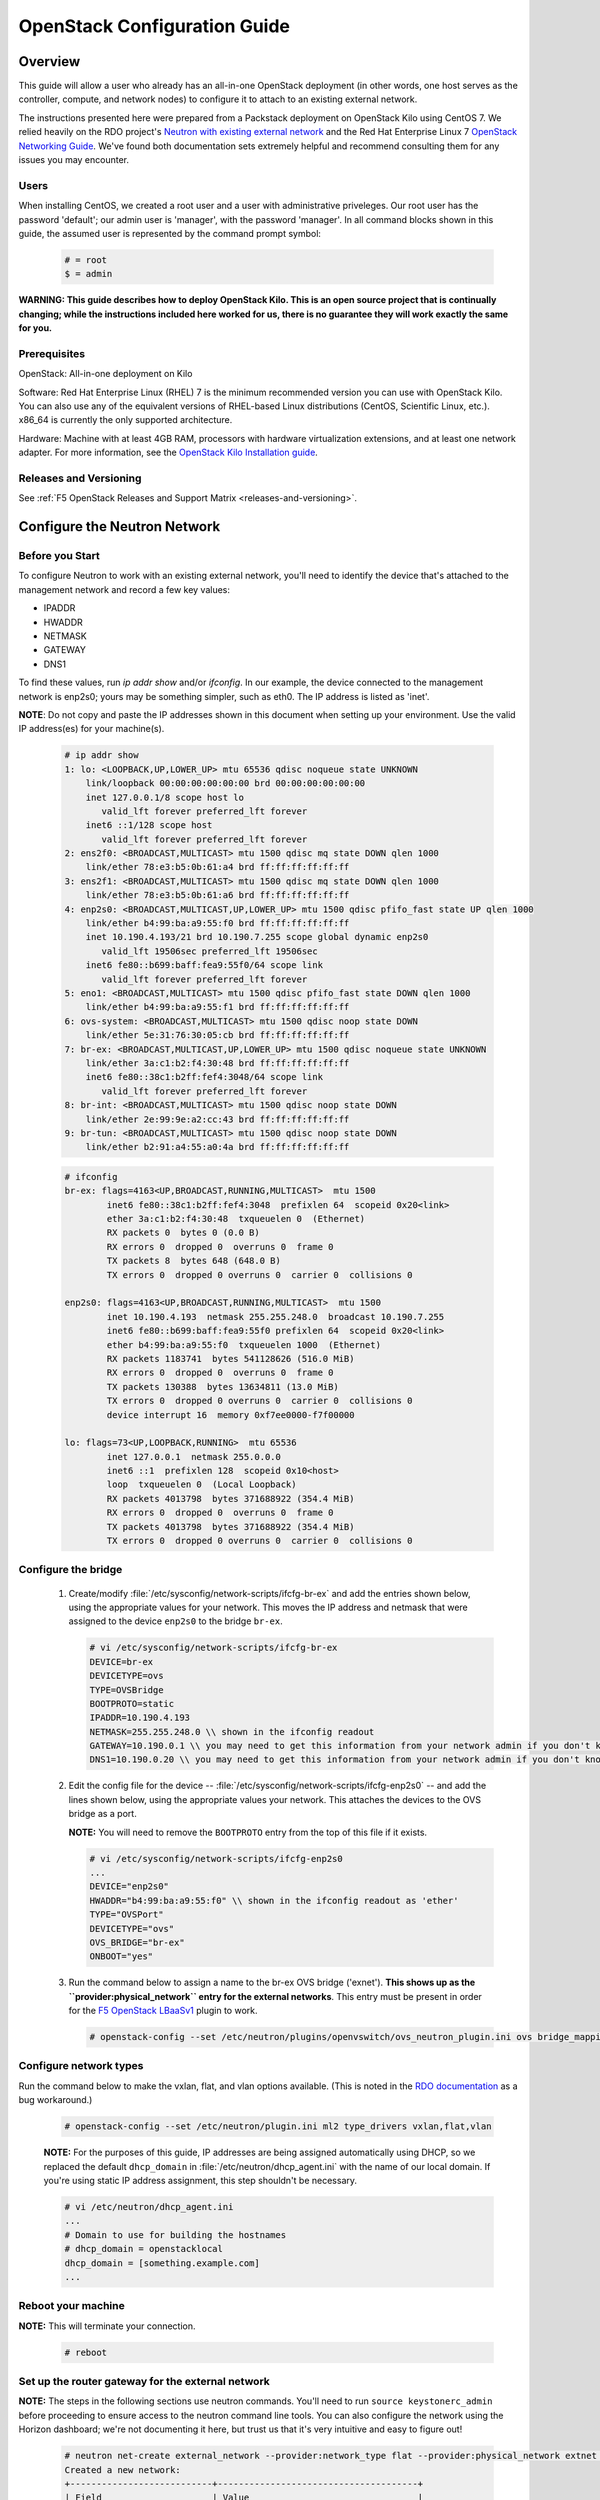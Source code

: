 .. _os-config-guide:

OpenStack Configuration Guide
=============================

Overview
--------

This guide will allow a user who already has an all-in-one OpenStack deployment (in other words, one host serves as the controller, compute,
and network nodes) to configure it to attach to an existing external network.

The instructions presented here were prepared from a Packstack deployment on OpenStack Kilo using CentOS 7. We relied heavily on the
RDO project's `Neutron with existing external network <https://www.rdoproject.org/networking/neutron-with-existing-external-network/>`_ and the Red Hat Enterprise Linux 7 `OpenStack Networking Guide <https://access.redhat.com/documentation/en/red-hat-enterprise-linux-openstack-platform/7/networking-guide/networking-guide>`_. We've found both documentation sets extremely helpful and recommend consulting them for any issues you may encounter.

Users
`````

When installing CentOS, we created a root user and a user with administrative priveleges. Our root user has the password 'default'; our
admin user is 'manager', with the password 'manager'. In all command blocks shown in this guide, the assumed user is represented by the
command prompt symbol:

    .. code-block:: shell

        # = root
        $ = admin

**WARNING: This guide describes how to deploy OpenStack Kilo. This is an open source project that is continually changing; while the instructions
included here worked for us, there is no guarantee they will work exactly the same for you.**

Prerequisites
`````````````

OpenStack: All-in-one deployment on Kilo

Software: Red Hat Enterprise Linux (RHEL) 7 is the minimum recommended
version you can use with OpenStack Kilo. You can also use any of the
equivalent versions of RHEL-based Linux distributions (CentOS,
Scientific Linux, etc.). x86\_64 is currently the only supported
architecture.

Hardware: Machine with at least 4GB RAM, processors with hardware
virtualization extensions, and at least one network adapter. For more
information, see the `OpenStack Kilo Installation guide <http://docs.openstack.org/kilo/install-guide/install/yum/content/ch_overview.html#example-architecture-with-neutron-networking-hw>`_.

Releases and Versioning
```````````````````````

See :ref:`F5 OpenStack Releases and Support Matrix <releases-and-versioning>`.


Configure the Neutron Network
-----------------------------

Before you Start
````````````````

To configure Neutron to work with an existing external network, you'll need to identify the device that's attached to the management
network and record a few key values:

-   IPADDR
-   HWADDR
-   NETMASK
-   GATEWAY
-   DNS1

To find these values, run `ip addr show` and/or `ifconfig`. In our example, the device connected to the management network is enp2s0; yours
may be something simpler, such as eth0. The IP address is listed as 'inet'.

**NOTE**: Do not copy and paste the IP addresses shown in this document when setting up your environment. Use the valid IP address(es) for your
machine(s).

    .. code-block:: shell

        # ip addr show
        1: lo: <LOOPBACK,UP,LOWER_UP> mtu 65536 qdisc noqueue state UNKNOWN
            link/loopback 00:00:00:00:00:00 brd 00:00:00:00:00:00
            inet 127.0.0.1/8 scope host lo
               valid_lft forever preferred_lft forever
            inet6 ::1/128 scope host
               valid_lft forever preferred_lft forever
        2: ens2f0: <BROADCAST,MULTICAST> mtu 1500 qdisc mq state DOWN qlen 1000
            link/ether 78:e3:b5:0b:61:a4 brd ff:ff:ff:ff:ff:ff
        3: ens2f1: <BROADCAST,MULTICAST> mtu 1500 qdisc mq state DOWN qlen 1000
            link/ether 78:e3:b5:0b:61:a6 brd ff:ff:ff:ff:ff:ff
        4: enp2s0: <BROADCAST,MULTICAST,UP,LOWER_UP> mtu 1500 qdisc pfifo_fast state UP qlen 1000
            link/ether b4:99:ba:a9:55:f0 brd ff:ff:ff:ff:ff:ff
            inet 10.190.4.193/21 brd 10.190.7.255 scope global dynamic enp2s0
               valid_lft 19506sec preferred_lft 19506sec
            inet6 fe80::b699:baff:fea9:55f0/64 scope link
               valid_lft forever preferred_lft forever
        5: eno1: <BROADCAST,MULTICAST> mtu 1500 qdisc pfifo_fast state DOWN qlen 1000
            link/ether b4:99:ba:a9:55:f1 brd ff:ff:ff:ff:ff:ff
        6: ovs-system: <BROADCAST,MULTICAST> mtu 1500 qdisc noop state DOWN
            link/ether 5e:31:76:30:05:cb brd ff:ff:ff:ff:ff:ff
        7: br-ex: <BROADCAST,MULTICAST,UP,LOWER_UP> mtu 1500 qdisc noqueue state UNKNOWN
            link/ether 3a:c1:b2:f4:30:48 brd ff:ff:ff:ff:ff:ff
            inet6 fe80::38c1:b2ff:fef4:3048/64 scope link
               valid_lft forever preferred_lft forever
        8: br-int: <BROADCAST,MULTICAST> mtu 1500 qdisc noop state DOWN
            link/ether 2e:99:9e:a2:cc:43 brd ff:ff:ff:ff:ff:ff
        9: br-tun: <BROADCAST,MULTICAST> mtu 1500 qdisc noop state DOWN
            link/ether b2:91:a4:55:a0:4a brd ff:ff:ff:ff:ff:ff

    .. code-block:: shell

        # ifconfig
        br-ex: flags=4163<UP,BROADCAST,RUNNING,MULTICAST>  mtu 1500
                inet6 fe80::38c1:b2ff:fef4:3048  prefixlen 64  scopeid 0x20<link>
                ether 3a:c1:b2:f4:30:48  txqueuelen 0  (Ethernet)
                RX packets 0  bytes 0 (0.0 B)
                RX errors 0  dropped 0  overruns 0  frame 0
                TX packets 8  bytes 648 (648.0 B)
                TX errors 0  dropped 0 overruns 0  carrier 0  collisions 0

        enp2s0: flags=4163<UP,BROADCAST,RUNNING,MULTICAST>  mtu 1500
                inet 10.190.4.193  netmask 255.255.248.0  broadcast 10.190.7.255
                inet6 fe80::b699:baff:fea9:55f0 prefixlen 64  scopeid 0x20<link>
                ether b4:99:ba:a9:55:f0  txqueuelen 1000  (Ethernet)
                RX packets 1183741  bytes 541128626 (516.0 MiB)
                RX errors 0  dropped 0  overruns 0  frame 0
                TX packets 130388  bytes 13634811 (13.0 MiB)
                TX errors 0  dropped 0 overruns 0  carrier 0  collisions 0
                device interrupt 16  memory 0xf7ee0000-f7f00000

        lo: flags=73<UP,LOOPBACK,RUNNING>  mtu 65536
                inet 127.0.0.1  netmask 255.0.0.0
                inet6 ::1  prefixlen 128  scopeid 0x10<host>
                loop  txqueuelen 0  (Local Loopback)
                RX packets 4013798  bytes 371688922 (354.4 MiB)
                RX errors 0  dropped 0  overruns 0  frame 0
                TX packets 4013798  bytes 371688922 (354.4 MiB)
                TX errors 0  dropped 0 overruns 0  carrier 0  collisions 0

Configure the bridge
````````````````````

 1. Create/modify :file:`/etc/sysconfig/network-scripts/ifcfg-br-ex` and add the entries shown below, using the appropriate values for your network. This moves the IP address and netmask that were assigned to the device ``enp2s0`` to the bridge ``br-ex``.

    .. code-block:: shell

        # vi /etc/sysconfig/network-scripts/ifcfg-br-ex
        DEVICE=br-ex
        DEVICETYPE=ovs
        TYPE=OVSBridge
        BOOTPROTO=static
        IPADDR=10.190.4.193
        NETMASK=255.255.248.0 \\ shown in the ifconfig readout
        GATEWAY=10.190.0.1 \\ you may need to get this information from your network admin if you don't know it
        DNS1=10.190.0.20 \\ you may need to get this information from your network admin if you don't know it

 2. Edit the config file for the device -- :file:`/etc/sysconfig/network-scripts/ifcfg-enp2s0` -- and add the lines shown below, using the appropriate values your network. This attaches the devices to the OVS bridge as a port.

    **NOTE:** You will need to remove the ``BOOTPROTO`` entry from the top of this file if it exists.

    .. code-block:: shell

        # vi /etc/sysconfig/network-scripts/ifcfg-enp2s0
        ...
        DEVICE="enp2s0"
        HWADDR="b4:99:ba:a9:55:f0" \\ shown in the ifconfig readout as 'ether'
        TYPE="OVSPort"
        DEVICETYPE="ovs"
        OVS_BRIDGE="br-ex"
        ONBOOT="yes"

 3. Run the command below to assign a name to the br-ex OVS bridge ('exnet'). **This shows up as the ``provider:physical_network`` entry for the external networks**. This entry must be present in order for the `F5 OpenStack LBaaSv1 <http://f5-openstack-lbaasv1.readthedocs.org>`_ plugin to work.

    .. code-block:: shell

        # openstack-config --set /etc/neutron/plugins/openvswitch/ovs_neutron_plugin.ini ovs bridge_mappings extnet:br-ex

Configure network types
```````````````````````

Run the command below to make the vxlan, flat, and vlan options available. (This is noted in the `RDO
documentation <https://www.rdoproject.org/networking/neutron-with-existing-external-network/>`_ as a bug workaround.)

    .. code-block:: shell

        # openstack-config --set /etc/neutron/plugin.ini ml2 type_drivers vxlan,flat,vlan

    **NOTE:** For the purposes of this guide, IP addresses are being assigned automatically using DHCP, so we replaced the default ``dhcp_domain`` in :file:`/etc/neutron/dhcp_agent.ini` with the name of our local domain. If you're using static IP address assignment, this step shouldn't be necessary.

    .. code-block:: shell

        # vi /etc/neutron/dhcp_agent.ini
        ...
        # Domain to use for building the hostnames
        # dhcp_domain = openstacklocal
        dhcp_domain = [something.example.com]
        ...


Reboot your machine
```````````````````

**NOTE:** This will terminate your connection.

    .. code-block:: shell

        # reboot


Set up the router gateway for the external network
``````````````````````````````````````````````````

**NOTE:** The steps in the following sections use neutron commands. You'll need to run ``source keystonerc_admin`` before proceeding to ensure access to the neutron command line tools. You can also configure the network using the Horizon dashboard; we're not documenting it here, but trust us that it's very intuitive and easy to figure out!

    .. code-block:: shell

        # neutron net-create external_network --provider:network_type flat --provider:physical_network extnet  --router:external --shared
        Created a new network:
        +---------------------------+--------------------------------------+
        | Field                     | Value                                |
        +---------------------------+--------------------------------------+
        | admin_state_up            | True                                 |
        | id                        | 8fe1a243-4970-4c5a-84c0-6fef5612c844 |
        | mtu                       | 0                                    |
        | name                      | external_network                     |
        | provider:network_type     | flat                                 |
        | provider:physical_network | extnet                               |
        | provider:segmentation_id  |                                      |
        | router:external           | True                                 |
        | shared                    | True                                 |
        | status                    | ACTIVE                               |
        | subnets                   |                                      |
        | tenant_id                 | 1a35d6558b59423e83f4500f1ebc1cec     |
        +---------------------------+--------------------------------------+


Create a public subnet
~~~~~~~~~~~~~~~~~~~~~~

This will allow you to assign floating IP addresses to your tenants.

**NOTE:** Be sure the subnet range is outside the external DHCP range.

    .. code-block:: shell

        # neutron subnet-create --name public_subnet --enable_dhcp=False --allocation-pool=start=10.190.6.250,end=10.190.6.254 --gateway=10.190.0.1 external_network 10.190.0.0/21
        Created a new subnet:
        +-------------------+--------------------------------------------------+
        | Field             | Value                                            |
        +-------------------+--------------------------------------------------+
        | allocation_pools  | {"start": "10.190.6.250", "end": "10.190.6.254"} |
        | cidr              | 10.190.0.0/21                                    |
        | dns_nameservers   |                                                  |
        | enable_dhcp       | False                                            |
        | gateway_ip        | 10.190.0.1                                       |
        | host_routes       |                                                  |
        | id                | 91baa5e9-c061-4d29-9584-c171c0c25686             |
        | ip_version        | 4                                                |
        | ipv6_address_mode |                                                  |
        | ipv6_ra_mode      |                                                  |
        | name              | public_subnet                                    |
        | network_id        | fe6b0a53-8d80-4607-96f6-89e31af0b6e6             |
        | subnetpool_id     |                                                  |
        | tenant_id         | 1a35d6558b59423e83f4500f1ebc1cec                 |
        +-------------------+--------------------------------------------------+

Create a router
~~~~~~~~~~~~~~~

    .. code-block:: shell

        # neutron router-create router1
        Created a new router:
        +-----------------------+--------------------------------------+
        | Field                 | Value                                |
        +-----------------------+--------------------------------------+
        | admin_state_up        | True                                 |
        | distributed           | False                                |
        | external_gateway_info |                                      |
        | ha                    | False                                |
        | id                    | 9625ca6a-694b-404c-bdc3-787a92664e00 |
        | name                  | router1                              |
        | routes                |                                      |
        | status                | ACTIVE                               |
        | tenant_id             | 1a35d6558b59423e83f4500f1ebc1cec     |
        +-----------------------+--------------------------------------+

Attach the router to the gateway
~~~~~~~~~~~~~~~~~~~~~~~~~~~~~~~~

    .. code-block:: shell

        # neutron router-gateway-set router1 external_network
        Set gateway for router router1


Create a private network and subnet
```````````````````````````````````

A private network and subnet allow you to allocate private resources in your cloud to various projects/users.

    .. code-block:: shell

        # neutron net-create private_network
        Created a new network:
        +---------------------------+--------------------------------------+
        | Field                     | Value                                |
        +---------------------------+--------------------------------------+
        | admin_state_up            | True                                 |
        | id                        | 222840d7-4f9f-411d-a7de-6343ce71fee9 |
        | mtu                       | 0                                    |
        | name                      | private_network                      |
        | provider:network_type     | vxlan                                |
        | provider:physical_network |                                      |
        | provider:segmentation_id  | 77                                   |
        | router:external           | False                                |
        | shared                    | False                                |
        | status                    | ACTIVE                               |
        | subnets                   |                                      |
        | tenant_id                 | 1a35d6558b59423e83f4500f1ebc1cec     |
        +---------------------------+--------------------------------------+

    .. code-block:: shell

        # neutron subnet-create --name private_subnet private_network 172.16.0.0/12 --dns-nameserver=10.190.0.20
        Created a new subnet:
        +-------------------+-------------------------------------------------+
        | Field             | Value                                           |
        +-------------------+-------------------------------------------------+
        | allocation_pools  | {"start": "172.16.0.255", "end": "172.16.16.0"} |
        |                   | {"start": "172.16.0.2", "end": "172.16.0.254"}  |
        | cidr              | 172.16.0.0/12                                   |
        | dns_nameservers   | 10.190.0.20                                     |
        | enable_dhcp       | True                                            |
        | gateway_ip        | 172.16.0.1                                      |
        | host_routes       |                                                 |
        | id                | 5528fd9e-76dc-427e-9791-2cad6c87ba06            |
        | ip_version        | 4                                               |
        | ipv6_address_mode |                                                 |
        | ipv6_ra_mode      |                                                 |
        | name              | private_subnet                                  |
        | network_id        | 99717ae6-5cfb-45fb-b846-f8e99599cd35            |
        | subnetpool_id     |                                                 |
        | tenant_id         | 1a35d6558b59423e83f4500f1ebc1cec                |
        +-------------------+-------------------------------------------------+

Connect the private network to the public network
`````````````````````````````````````````````````

    .. code-block:: shell

        # neutron router-interface-add router1 private_subnet
        Added interface c0173575-d3dc-4018-939c-4481f0a1c152 to router router1.

**TIP:** To check what networks are configured, run ``openstack network list``. To view details for a configured network, run
``openstack network show``.

    .. code-block:: shell

        # openstack network list
        +--------------------------------------+------------------+--------------------------------------+
        | ID                                   | Name             | Subnets                              |
        +--------------------------------------+------------------+--------------------------------------+
        | 222840d7-4f9f-411d-a7de-6343ce71fee9 | private_network  | 3203971c-1c58-4e29-98e9-136e4a3aff86 |
        | 8fe1a243-4970-4c5a-84c0-6fef5612c844 | external_network | 49e2802a-ed2d-4eb8-a43d-2dac053433f5 |
        +--------------------------------------+------------------+--------------------------------------+

        # openstack network show 8fe1a243-4970-4c5a-84c0-6fef5612c844
        +---------------------------+--------------------------------------+
        | Field                     | Value                                |
        +---------------------------+--------------------------------------+
        | id                        | 8fe1a243-4970-4c5a-84c0-6fef5612c844 |
        | mtu                       | 0                                    |
        | name                      | external_network                     |
        | project_id                | 1a35d6558b59423e83f4500f1ebc1cec     |
        | provider:network_type     | flat                                 |
        | provider:physical_network | extnet                               |
        | provider:segmentation_id  | None                                 |
        | router_type               | External                             |
        | shared                    | True                                 |
        | state                     | UP                                   |
        | status                    | ACTIVE                               |
        | subnets                   | 49e2802a-ed2d-4eb8-a43d-2dac053433f5 |
        +---------------------------+--------------------------------------+

Add Projects and Users
----------------------

Now that your network is configured, you'll probably want to create
projects and users.

**NOTES:**
 - According to the `OpenStack documentation <http://docs.openstack.org/openstack-ops/content/projects_users.html>`_: "In OpenStack user interfaces and documentation, a group of users is referred to as a project or tenant. These terms are interchangeable."

 - You do not need to be logged in as root to run the below commands. You do need to source :file:`keystonerc_admin`, though.

Add a Project
`````````````

The below command creates a project (or tenant) named 'demo1'. It's enabled by default.

    .. code-block:: shell

        $ openstack project create --description "My demo Project" demo1
        +-------------+----------------------------------+
        | Field       | Value                            |
        +-------------+----------------------------------+
        | description | My demo Project                  |
        | enabled     | True                             |
        | id          | fb76f73484554d3593964f24ec57bd05 |
        | name        | demo1                            |
        +-------------+----------------------------------+

Add a User
``````````

The below command creates a user named demo with access to the 'demo1' project. The new user account will be enabled by default.

    .. code-block:: shell

        $ openstack user create --project demo1 --password foobar1 --email demo123@f5.com demo
        +------------+----------------------------------+
        | Field      | Value                            |
        +------------+----------------------------------+
        | email      | demo123@f5.com                   |
        | enabled    | True                             |
        | id         | c845db0c788443b4962b0717738ab0ce |
        | name       | demo                             |
        | project_id | fb76f73484554d3593964f24ec57bd05 |
        | username   | demo                             |
        +------------+----------------------------------+

**TIP:** Run ``openstack project list`` to view a list of configured projects and ``openstack user list`` to view a list of configured users.

Install an Image from Glance
----------------------------

OpenStack's `Glance <http://docs.openstack.org/developer/glance/>`_ project is a service for sharing data assets to be used with other
OpenStack services, including VM images.

To get a `CirrOS image <http://docs.openstack.org/image-guide/obtain-images.html#cirros-test-images>`_ (not provisioned, without demo provisioning), run the command shown below.

**NOTE:** Issues have been reported when using the ``--is-public=true`` flag. You may need to remove this, or change it to ``--visibility=public`` for the command to work.

    .. code-block:: shell

        $ curl http://download.cirros-cloud.net/0.3.4/cirros-0.3.4-x86_64-disk.img | glance image-create --name='cirros_image' --is-public=true  --container-format=bare --disk-format=qcow2
          % Total    % Received % Xferd  Average Speed   Time    Time     Time  Current
                                         Dload  Upload   Total   Spent    Left  Speed
        100 12.6M  100 12.6M    0     0  1441k      0  0:00:09  0:00:09 --:--:-- 2050k
        +------------------+--------------------------------------+
        | Property         | Value                                |
        +------------------+--------------------------------------+
        | checksum         | ee1eca47dc88f4879d8a229cc70a07c6     |
        | container_format | bare                                 |
        | created_at       | 2016-01-21T23:39:08.000000           |
        | deleted          | False                                |
        | deleted_at       | None                                 |
        | disk_format      | qcow2                                |
        | id               | 5002704e-04c4-48d0-847f-23685cf748f5 |
        | is_public        | True                                 |
        | min_disk         | 0                                    |
        | min_ram          | 0                                    |
        | name             | cirros_image                         |
        | owner            | 1a35d6558b59423e83f4500f1ebc1cec     |
        | protected        | False                                |
        | size             | 13287936                             |
        | status           | active                               |
        | updated_at       | 2016-01-21T23:39:17.000000           |
        | virtual_size     | None                                 |
        +------------------+--------------------------------------+


Launch an Instance
------------------

We highly recommend that you follow the RDO `Running an Instance guide <https://www.rdoproject.org/install/running-an-instance/>`_ from
here on out. They've done a great job describing the information, so we're not going to paraphrase it here.

We do have a few tips, though:
- We recommend generating a key pair on your client and importing it as opposed to the other way around.

- You already created an image as part of this guide; it will be available in the Images list to use when launching your instance.

- If your private network doesn't show up in the network list when adding an instance, it may be misconfigured.

Further Reading
---------------

Once you have successfully launched an instance in your OpenStack cloud, you may find the following doc sets helpful.

 - `OpenStack Admin User Guide <http://docs.openstack.org/user-guide-admin/>`_
 - `OpenStack Operations Guide <http://docs.openstack.org/ops/>`_
 - `F5 OpenStack LBaaSv1 Plugin <http://f5-openstack-lbaasv1.readthedocs.org/en/>`_
 - `F5 BIG-IP LTM <https://support.f5.com/kb/en-us/products/big-ip_ltm.html>`_
 - F5 OpenStack with BIG-IP VE (coming soon!)



